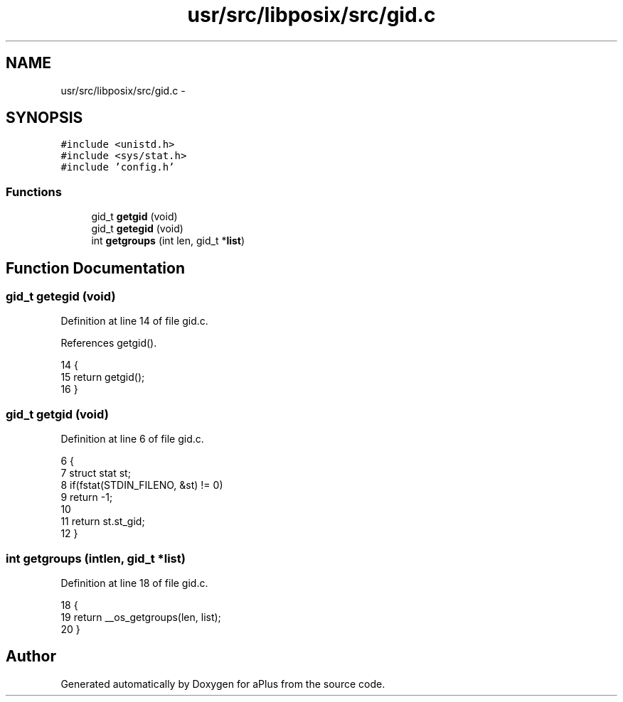 .TH "usr/src/libposix/src/gid.c" 3 "Sun Nov 9 2014" "Version 0.1" "aPlus" \" -*- nroff -*-
.ad l
.nh
.SH NAME
usr/src/libposix/src/gid.c \- 
.SH SYNOPSIS
.br
.PP
\fC#include <unistd\&.h>\fP
.br
\fC#include <sys/stat\&.h>\fP
.br
\fC#include 'config\&.h'\fP
.br

.SS "Functions"

.in +1c
.ti -1c
.RI "gid_t \fBgetgid\fP (void)"
.br
.ti -1c
.RI "gid_t \fBgetegid\fP (void)"
.br
.ti -1c
.RI "int \fBgetgroups\fP (int len, gid_t *\fBlist\fP)"
.br
.in -1c
.SH "Function Documentation"
.PP 
.SS "gid_t getegid (void)"

.PP
Definition at line 14 of file gid\&.c\&.
.PP
References getgid()\&.
.PP
.nf
14                     {
15     return getgid();
16 }
.fi
.SS "gid_t getgid (void)"

.PP
Definition at line 6 of file gid\&.c\&.
.PP
.nf
6                    {
7     struct stat st;
8     if(fstat(STDIN_FILENO, &st) != 0)
9         return -1;
10 
11     return st\&.st_gid;
12 }
.fi
.SS "int getgroups (intlen, gid_t *list)"

.PP
Definition at line 18 of file gid\&.c\&.
.PP
.nf
18                                     {
19     return __os_getgroups(len, list);
20 }
.fi
.SH "Author"
.PP 
Generated automatically by Doxygen for aPlus from the source code\&.
